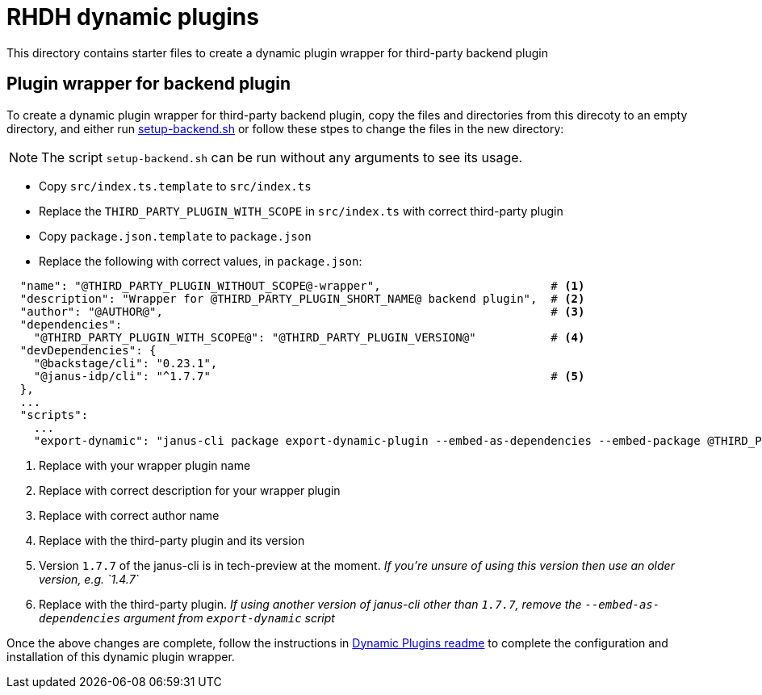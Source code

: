 = RHDH dynamic plugins 

This directory contains starter files to create a dynamic plugin wrapper for third-party backend plugin

:icons: font
:uri-dynamic-plugin-readme: https://github.com/sgahlot/rhdh-op-config/blob/main/dynamic-plugins/readme.adoc#wrapper_backend_plugin
:uri-setup-script: https://github.com/sgahlot/rhdh-op-config/tree/main/dynamic-plugins/starters/setup-backend.sh

== Plugin wrapper for backend plugin

To create a dynamic plugin wrapper for third-party backend plugin, copy the files and directories from this direcoty to an empty directory, and either run {uri-setup-script}[setup-backend.sh] or follow these stpes to change the files in the new directory:

[NOTE]
The script `setup-backend.sh` can be run without any arguments to see its usage.

* Copy `src/index.ts.template` to `src/index.ts`
* Replace the `THIRD_PARTY_PLUGIN_WITH_SCOPE` in `src/index.ts` with correct third-party plugin
* Copy `package.json.template` to `package.json`
* Replace the following with correct values, in `package.json`:

[source,options="nowrap"]
----
  "name": "@THIRD_PARTY_PLUGIN_WITHOUT_SCOPE@-wrapper",                         # <.>
  "description": "Wrapper for @THIRD_PARTY_PLUGIN_SHORT_NAME@ backend plugin",  # <.>
  "author": "@AUTHOR@",                                                         # <.>
  "dependencies":
    "@THIRD_PARTY_PLUGIN_WITH_SCOPE@": "@THIRD_PARTY_PLUGIN_VERSION@"           # <.>
  "devDependencies": {
    "@backstage/cli": "0.23.1",
    "@janus-idp/cli": "^1.7.7"                                                  # <.>
  },
  ...
  "scripts":
    ...
    "export-dynamic": "janus-cli package export-dynamic-plugin --embed-as-dependencies --embed-package @THIRD_PARTY_PLUGIN_WITH_SCOPE@"  # <.>
----
<1> Replace with your wrapper plugin name
<2> Replace with correct description for your wrapper plugin
<3> Replace with correct author name
<4> Replace with the third-party plugin and its version
<5> Version `1.7.7` of the janus-cli is in tech-preview at the moment. _If you're unsure of using this version then use an older version, e.g. `1.4.7`_
<6> Replace with the third-party plugin. _If using another version of janus-cli other than `1.7.7`, remove the `--embed-as-dependencies` argument from `export-dynamic` script_

Once the above changes are complete, follow the instructions in {uri-dynamic-plugin-readme}[Dynamic Plugins readme] to complete the configuration and installation of this dynamic plugin wrapper.
